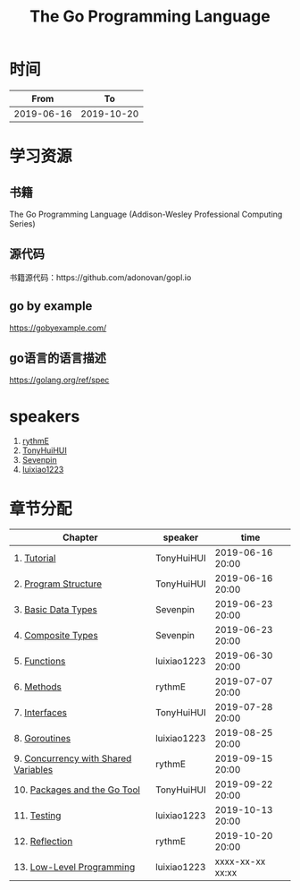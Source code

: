 #+TITLE: The Go Programming Language

* 时间

|       From |         To |
|------------+------------|
| 2019-06-16 | 2019-10-20 |

* 学习资源

** 书籍

The Go Programming Language (Addison-Wesley Professional Computing Series)

** 源代码

书籍源代码：https://github.com/adonovan/gopl.io

** go by example

https://gobyexample.com/

** go语言的语言描述

https://golang.org/ref/spec

* speakers

1. [[https://github.com/rythmE][rythmE]]
2. [[https://github.com/TonyHuiHUI][TonyHuiHUI]]
3. [[https://github.com/Sevenpin][Sevenpin]]
4. [[https://github.com/luixiao1223][luixiao1223]]

* 章节分配

| Chapter                              | speaker     | time             |
|--------------------------------------+-------------+------------------|
| 1. [[https://github.com/luixiao1223/BookShare/tree/master/the_go_programming_language/ch01-02][Tutorial]]                          | TonyHuiHUI  | 2019-06-16 20:00 |
| 2. [[https://github.com/luixiao1223/BookShare/tree/master/the_go_programming_language/ch01-02][Program Structure]]                 | TonyHuiHUI  | 2019-06-16 20:00 |
|--------------------------------------+-------------+------------------|
| 3. [[https://github.com/luixiao1223/BookShare/tree/master/the_go_programming_language/ch03-ch04][Basic Data Types]]                  | Sevenpin    | 2019-06-23 20:00 |
| 4. [[https://github.com/luixiao1223/BookShare/tree/master/the_go_programming_language/ch03-ch04][Composite Types]]                   | Sevenpin    | 2019-06-23 20:00 |
|--------------------------------------+-------------+------------------|
| 5. [[https://github.com/luixiao1223/BookShare/tree/master/the_go_programming_language/ch05][Functions]]                         | luixiao1223 | 2019-06-30 20:00 |
|--------------------------------------+-------------+------------------|
| 6. [[https://github.com/luixiao1223/BookShare/tree/master/the_go_programming_language/ch06][Methods]]                           | rythmE      | 2019-07-07 20:00 |
|--------------------------------------+-------------+------------------|
| 7. [[https://github.com/luixiao1223/BookShare/tree/master/the_go_programming_language/ch07][Interfaces]]                        | TonyHuiHUI  | 2019-07-28 20:00 |
|--------------------------------------+-------------+------------------|
| 8. [[https://github.com/luixiao1223/BookShare/tree/master/the_go_programming_language/ch08][Goroutines]]                        | luixiao1223 | 2019-08-25 20:00 |
|--------------------------------------+-------------+------------------|
| 9. [[https://github.com/luixiao1223/BookShare/tree/master/the_go_programming_language/ch09][Concurrency with Shared Variables]] | rythmE      | 2019-09-15 20:00 |
|--------------------------------------+-------------+------------------|
| 10. [[https://github.com/luixiao1223/BookShare/tree/master/the_go_programming_language/ch10][Packages and the Go Tool]]         | TonyHuiHUI  | 2019-09-22 20:00 |
|--------------------------------------+-------------+------------------|
| 11. [[https://github.com/luixiao1223/BookShare/tree/master/the_go_programming_language/ch11][Testing]]                          | luixiao1223 | 2019-10-13 20:00 |
|--------------------------------------+-------------+------------------|
| 12. [[https://github.com/luixiao1223/BookShare/tree/master/the_go_programming_language/ch12][Reflection]]                       | rythmE      | 2019-10-20 20:00 |
|--------------------------------------+-------------+------------------|
| 13. [[https://github.com/luixiao1223/BookShare/tree/master/the_go_programming_language/ch13][Low-Level Programming]]            | luixiao1223 | xxxx-xx-xx xx:xx |


